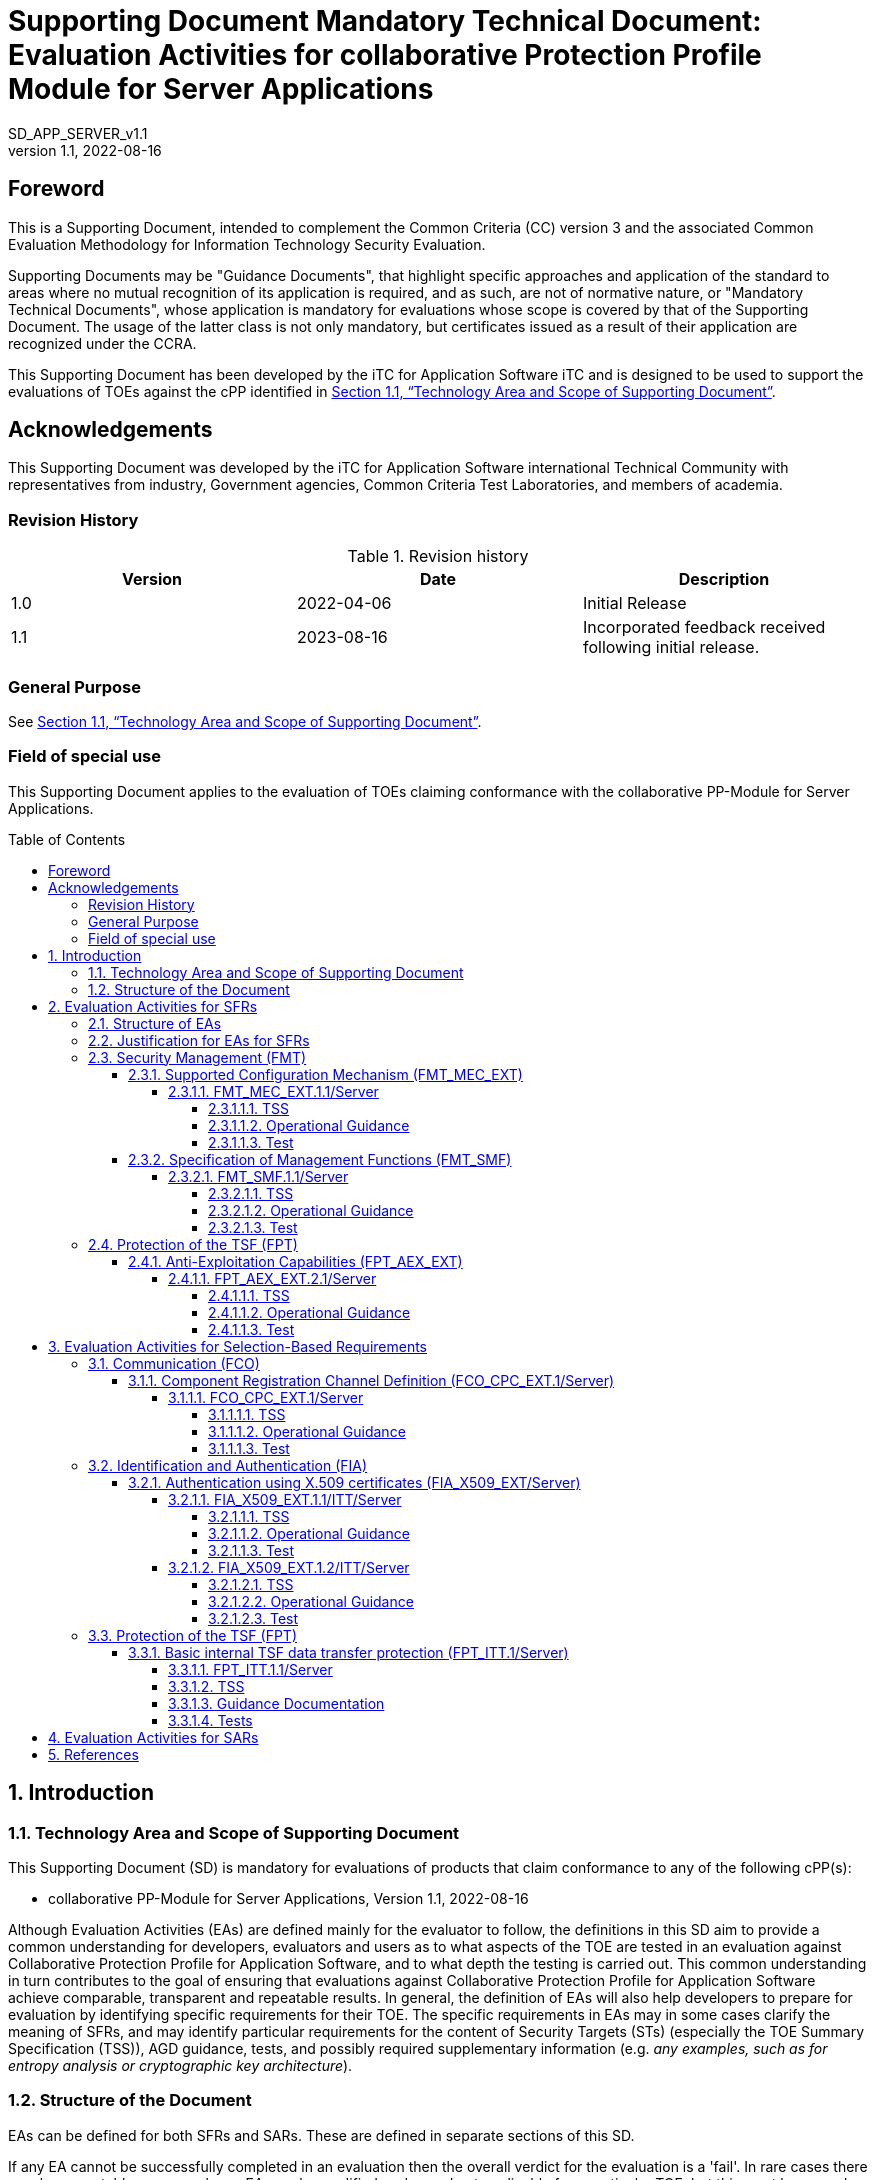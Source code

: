 :showtitle:

:toc: macro

:toclevels: 7
:sectnumlevels: 7
:table-caption: Table
:imagesdir: images
:icons: font
:revnumber: 1.1
:revdate: 2022-08-16
:xrefstyle: full

:iTC-longname: iTC for Application Software
:iTC-shortname: AppSW-iTC
:iTC-email: cm-itc-mailing-list@gmail.com
:iTC-website: https://appswcpp.github.io/
:iTC-GitHub: https://github.com/appswcpp/repository/
:base-pp: Collaborative Protection Profile for Application Software
:pp-name: Collaborative Protection Profile for Application Software
:pp-module-name: collaborative PP-Module for Server Applications
:pp-version: Version 1.1
:pp-date: 2022-08-16
:short name: SD_APP_SERVER_v{revnumber}

= Supporting Document Mandatory Technical Document: Evaluation Activities for collaborative Protection Profile Module for Server Applications
{shortname} 
:showtitle:

== Foreword

This is a Supporting Document, intended to complement the Common Criteria (CC) version 3 and the associated Common Evaluation Methodology for Information Technology Security Evaluation.

Supporting Documents may be "Guidance Documents", that highlight specific approaches and application of the standard to areas where no mutual recognition of its application is required, and as such, are not of normative nature, or "Mandatory Technical Documents", whose application is mandatory for evaluations whose scope is covered by that of the Supporting Document. The usage of the latter class is not only mandatory, but certificates issued as a result of their application are recognized under the CCRA.

This Supporting Document has been developed by the {iTC-longname} iTC and is designed to be used to support the evaluations of TOEs against the cPP identified in <<Technology Area and Scope of Supporting Document>>.

== Acknowledgements

This Supporting Document was developed by the {iTC-longname} international Technical Community with representatives from industry, Government agencies, Common Criteria Test Laboratories, and members of academia.

=== Revision History

.Revision history
|===
|Version |Date |Description

|1.0
|2022-04-06
|Initial Release

|1.1
|2023-08-16
|Incorporated feedback received following initial release.

|===

=== General Purpose

See <<Technology Area and Scope of Supporting Document>>.

=== Field of special use

This Supporting Document applies to the evaluation of TOEs claiming conformance with the {pp-module-name}.

toc::[]

:sectnums:

== Introduction

=== Technology Area and Scope of Supporting Document

This Supporting Document (SD) is mandatory for evaluations of products that claim conformance to any of the following cPP(s):

* {pp-module-name}, {pp-version}, {pp-date}

Although Evaluation Activities (EAs) are defined mainly for the evaluator to follow, the definitions in this SD aim to provide a common understanding for developers, evaluators and users as to what aspects of the TOE are tested in an evaluation against {pp-name}, and to what depth the testing is carried out. This common understanding in turn contributes to the goal of ensuring that evaluations against {pp-name} achieve comparable, transparent and repeatable results. In general, the definition of EAs will also help developers to prepare for evaluation by identifying specific requirements for their TOE. The specific requirements in EAs may in some cases clarify the meaning of SFRs, and may identify particular requirements for the content of Security Targets (STs) (especially the TOE Summary Specification (TSS)), AGD guidance, tests, and possibly required supplementary information (e.g. _any examples, such as for entropy analysis or cryptographic key architecture_).

=== Structure of the Document

EAs can be defined for both SFRs and SARs. These are defined in separate sections of this SD.

If any EA cannot be successfully completed in an evaluation then the overall verdict for the evaluation is a 'fail'. In rare cases there may be acceptable reasons why an EA may be modified or deemed not applicable for a particular TOE, but this must be agreed with the Certification Body for the evaluation.

In general, if all EAs (for both SFRs and SARs) are successfully completed in an evaluation then it would be expected that the overall verdict for the evaluation is a 'pass'. To reach a 'fail' verdict when the EAs have been successfully completed would require a specific justification from the evaluator as to why the EAs were not sufficient for that TOE.

Similarly, at the more granular level of Assurance Components, if the Evaluation Activities for an Assurance Component and all of its related SFR Evaluation Activities are successfully completed in an evaluation then it would be expected that the verdict for the Assurance Component is a 'pass'. To reach a 'fail' verdict for the Assurance Component when these Evaluation Activities have been successfully completed would require a specific justification from the evaluator as to why the Evaluation Activities were not sufficient for that TOE.

== Evaluation Activities for SFRs

=== Structure of EAs

All EAs for SFRs defined in this Section include the following items to keep consistency among EAs.

. Objective of the EA
+
Objective defines the goal of the EA. Assessment Strategy describes how the evaluator can achieve this goal in more detail and Pass/Fail criteria defines how the evaluator can determine whether the goal is achieved or not.

. Dependency
+
Where the EA depends on completion of another EA then the dependency and the other EA is also identified here.

. Tool types required to perform the EA
+
If performing the EA requires any tool types in order to complete the EA then these tool types are defined here.

. Required input from the developer or other entities
+
Additional detail is specified here regarding the required format and content of the inputs to the EA.

. Assessment Strategy
+
Assessment Strategy provides guidance and details on how to perform the EA. It includes, as appropriate to the content of the EA; 

.. How to assess the input from the developer or other entities for completeness with respect to the EA
.. How to make use of any tool types required (potentially including guidance for the calibration or setup of the tools)
.. Guidance on the steps for performing the EA

. Pass/Fail criteria
+
The evaluator uses these criteria to determine whether the EA has demonstrated that the TOE has met the relevant requirement or that it has failed to meet the relevant requirement.

. Requirements for reporting
+
Specific reporting requirements that support transparency and reproducibility of the Pass/Fail judgement are defined here.

=== Justification for EAs for SFRs

EAs in this SD provide specific or more detailed guidance to evaluate the _type of_ system, however, it is the CEM work units based on which the evaluator shall perform evaluations.

This Section explains how EAs for SFRs are derived from the particular CEM work units identified in Assessment Strategy to show the consistency and compatibility between the CEM work units and EAs in this SD.

Assessment Strategy for ASE_TSS requires the evaluator to examine that the TSS provides sufficient design descriptions and its verdicts will be associated with the CEM work unit ASE_TSS.1-1. Evaluator verdicts associated with the supplementary information will also be associated with ASE_TSS.1-1, since the requirement to provide such evidence is specified in ASE in the cPP.

Assessment Strategy for AGD_OPE/ADV_FSP requires the evaluator to examine that the AGD guidance provides sufficient information for the administrators/users as it pertains to SFRs, its verdicts will be associated with CEM work units ADV_FSP.1-7, AGD_OPE.1-4, and AGD_OPE.1-5.

Assessment Strategy for ATE_IND requires the evaluator to conduct testing that the iTC has determined that those testing of the TOE in the context of the associated SFR is necessary. While the evaluator is expected to develop tests, there may be instances where it is more practical for the developer to construct tests, or where the developer may have existing tests. Therefore, it is acceptable for the evaluator to witness developer-generated tests in lieu of executing the tests. In this case, the evaluator must ensure the developer's tests are executing both in the manner declared by the developer and as mandated by the EA. The CEM work units that derive those EAs are: ATE_IND.1-3, ATE_IND.1-4, ATE_IND.1-5, ATE_IND.1-6, and ATE_IND.1-7.

=== Security Management (FMT)

==== Supported Configuration Mechanism (FMT_MEC_EXT)

===== FMT_MEC_EXT.1.1/Server

====== TSS

The evaluator shall review the TSS to identify where the application's configuration data is stored. The evaluator shall also verify that the TSS identifies who has read and write access to the configuration data. 

====== Operational Guidance

No activities specified.

====== Test

The evaluator shall run the following tests:

* Test 1: The evaluator shall verify that the access rules for the configuration files align with the read and write access identified in the TSS.  

* Test 2: The evaluator shall run the application while monitoring it with the following platform specific tools and make changes to its configuration. The evaluator shall verify that the tool logs show corresponding changes to the locations identified in the TSS for storage of configuration data. The following platform specific tools and procedures must be used:
** Windows: SystInternal tool ProcMon
*** The evaluator shall run the application while monitoring it with the SysInternal tool ProcMon and make changes to its configuration. The evaluator shall verify that ProcMon logs show corresponding changes to the locations identified in the TSS for storage of configuration data.
** Linux or macOS: strace (or equivalent utility)
*** The evaluator shall run the application while monitoring it with the utility strace. The evaluator shall make security-related changes to its configuration. The evaluator shall verify that strace logs corresponding changes to configuration files that reside in /etc (for system-specific configuration) or in the user's home directory (for user-specific configuration).


==== Specification of Management Functions (FMT_SMF)

===== FMT_SMF.1.1/Server

====== TSS
No activities specified. 

====== Operational Guidance
The evaluator shall verify that every management function specified in the SFR is described in the operational guidance.   If multiple management interfaces are supported, the guidance documentation must describe which interfaces may be used to perform the management functions.

====== Test
The evaluator shall perform the following test:

* Test 1: The evaluator shall test the application's ability to provide each management function by configuring the application and testing each function specified. The evaluator is expected to test these functions in all the ways in which the ST and guidance documentation state the configuration can be managed.  Each function should be tested on each management interface on which the functionality is supported.

=== Protection of the TSF (FPT)

==== Anti-Exploitation Capabilities (FPT_AEX_EXT)

===== FPT_AEX_EXT.2.1/Server

====== TSS

No activities specified.

====== Operational Guidance

No activities specified.

====== Test

The evaluator shall configure the platform in the ascribed manner and carry out one of the prescribed tests:

* Test 1: [conditional] If the application is being tested on Windows, the evaluator shall ensure that the application can run successfully with Windows Defender Exploit Guard Exploit Protection configured with the following minimum mitigations enabled; Control Flow Guard (CFG), Randomize memory allocations (Bottom-Up ASLR), Export address filtering (EAF), Import address filtering (IAF), and Data Execution Prevention (DEP). The following link describes how to enable Exploit Protection, https://docs.microsoft.com/en-us/windows/security/threat-protection/microsoft-defender-atp/enable-exploit-protection. 
* Test 2: [conditional] If the application is being tested on Linux, the evaluator shall ensure that the application can successfully run on a system with SELinux (or equivalent platform vendor recommended security features) enabled and enforcing.
* Test 3: [conditional] If the application is being tested on macOS, the evaluator shall ensure that the application can successfully run on a system without disabling System Integrity Protection (SIP).

== Evaluation Activities for Selection-Based Requirements 

=== Communication (FCO)
==== Component Registration Channel Definition (FCO_CPC_EXT.1/Server)
===== FCO_CPC_EXT.1/Server

====== TSS

The evaluator shall examine the TSS to confirm it:

* Describes the method by which a Security Administrator enables and disables communications between pairs of TOE parts.
* Describes the relevant details according to the type of channel in the main selection made in FCO_CPC_EXT.1.2/Server:
** First type: the TSS identifies the relevant SFR iteration, if present, that specifies the channel used.
** Second type: the TSS describes details of the channel and the mechanisms that it uses.

====== Operational Guidance
The evaluator shall examine the guidance documentation to confirm that it contains instructions for enabling and disabling communications with any individual parts of the TOE. The evaluator shall confirm that the method of disabling is such that all other TOE parts can be prevented from communicating with the part that is being removed from the TOE (preventing the remaining parts from either attempting to initiate communications to the disabled part, or from responding to communications from the disabled part).

The evaluator shall examine the guidance documentation to confirm that it includes recovery instructions should a connection be unintentionally broken during the registration process.

If the TOE uses a registration channel for registering components to the TOE (i.e. where the ST author uses the FPT_ITT.1/Server in the selection for FCO_CPC_EXT.1.2/Server) then the evaluator shall examine the Preparative Procedures to confirm that they:

* Describe the security characteristics of the registration channel (e.g. the protocol, keys and authentication data on which it is based).
* Identify any dependencies between the configuration of the registration channel and the security of the subsequent intra-TOE communications (e.g. where AES-256 intra-TOE communications depend on transmitting 256 bit keys between TOE parts and therefore rely on the registration channel being configured to use an equivalent key length).
* Identify any aspects of the channel can be modified by the operational environment in order to improve the channel security and shall describe how this modification can be achieved (e.g. generating a new key pair, or replacing a default public key certificate).

As background for the examination of the registration channel description, it is noted that the requirements above are intended to ensure that administrators can make an accurate judgement of any risks that arise from the default registration process. Examples would be the use of self-signed certificates (i.e. certificates that are not chained to an external or local Certification Authority), manufacturer-issued certificates (where control over aspects such as revocation, or which devices are issued with recognised certificates, is outside the control of the operational environment), use of generic/non-unique keys (e.g. where the same key is present on more than one instance of a device), or well-known keys (i.e. where the confidentiality of the keys is not intended to be strongly protected – note that this does not imply there is a positive action or intention to publicise the keys).

====== Test
The evaluator shall carry out the following tests:

* Test 1.1: The evaluator shall confirm that an Agent application that is not currently a member of the TOE cannot communicate with any part of the TOE until the non-member entity is enabled by a Security Administrator for each of the non-equivalent TOE part with which it is required to communicate. 
* Test 1.2: The evaluator shall confirm that after enablement, an Agent application can communicate only with the part that it has been enabled for. This includes testing that the enabled communication is successful for the enabled pair, and that communication remains unsuccessful with any other part for which communication has not been explicitly enabled.

Some TOEs may set up the registration channel before the enablement step is carried out, but in such a case the channel must not allow communications until after the enablement step has been completed.

The evaluator shall repeat Tests 1.1 and 1.2 for each different type of enablement process that can be used in the TOE.

* Test 2: The evaluator shall separately disable each TOE part in turn and ensure that the other TOE parts cannot then communicate with the disabled part, whether by attempting to initiate communications with the disabled part or by responding to communication attempts from the disabled part.
* Test 3: The evaluator shall carry out the following tests according to those that apply to the values of the selection made in the ST for FCO_CPC_EXT.1.2/Server.
** If the ST uses the first type of communication channel in the selection in FCO_CPC_EXT.1.2/Server then the evaluator tests the channel via the Evaluation Activities for FPT_ITT.1/Server.
** If the ST uses the ‘no channel’ selection, then no test is required.

* Test 4 [conditional]: If _A channel that meets the secure channel requirements in  FPT_ITT.1_ is selected in FCO_CPC_EXT.1.2/Server, the evaluator shall perform one of the following tests, according to the TOE characteristics identified in its TSS and operational guidance:
** If the registration channel is not subsequently used for communication between TOE parts, then the evaluator shall confirm that the registration channel can no longer be used after the registration process has completed, by attempting to use the channel to communicate with each of the endpoints after registration has completed.
** If the registration channel is subsequently used for communication between TOE parts then the evaluator shall confirm that any aspects identified in the operational guidance as necessary to meet the requirements for a steady-state inter-part channel (as in FPT_ITT.1) can indeed be carried out (e.g. there might be a requirement to replace the default key pair and/or public key certificate).

=== Identification and Authentication (FIA)
==== Authentication using X.509 certificates (FIA_X509_EXT/Server)
===== FIA_X509_EXT.1.1/ITT/Server

====== TSS
The evaluator shall ensure the TSS describes where the check of validity of the certificates takes place, and that the TSS identifies any of the rules for extendedKeyUsage fields (in FIA_X509_EXT.1.1/ITT/Server) that are not supported by the TOE or Platform (i.e. where the ST is therefore claiming that they are trivially satisfied). If selected, the TSS shall describe how certificate revocation checking is performed. It is not sufficient to verify the status of a X.509 certificate only when it's loaded onto the TOE or Platform.

====== Operational Guidance
No activities specified.

====== Test
The evaluator shall demonstrate that checking the validity of a certificate is performed when a certificate is used in an authentication step. It is not sufficient to verify the status of a X.509 certificate only when it is loaded onto the TOE or Platform. The evaluator shall perform the following tests:

* Test 1a: The evaluator shall load a valid chain of certificates (terminating in a trusted CA certificate) as needed to validate the certificate to be used in the function, and shall use this chain to demonstrate that the function succeeds. 

* Test 1b: The evaluator shall then delete one of the certificates in the chain (i.e. the root CA certificate or other intermediate certificate, but not the end-entity certificate), and show that the function fails.

* Test 2: The evaluator shall demonstrate that validating an expired certificate results in the function failing.

* Test 3: [conditional] The evaluator shall test that the TOE or Platform can properly handle revoked certificates if CRL or OCSP is selected; if both are selected, then a test shall be performed for each method. The evaluator shall test revocation of the TOE certificate and revocation of the TOE intermediate CA certificate i.e. the intermediate CA certificate should be revoked by the root CA. The evaluator shall ensure that a valid certificate is used, and that the validation function succeeds. The evaluator then attempts the test with a certificate that has been revoked (for each method chosen in the selection) to ensure when the certificate is no longer valid that the validation function fails. No testing is required if no revocation method is selected.

* Test 4: [conditional] If OCSP is selected, the evaluator shall configure the OCSP server or use a man-in-the-middle tool to present a certificate that does not have the OCSP signing purpose and verify that validation of the OCSP response fails. If CRL is selected, the evaluator shall configure the CA to sign a CRL with a certificate that does not have the cRLsign key usage bit set, and verify that validation of the CRL fails.

* Test 5: The evaluator shall modify any byte in the first eight bytes of the certificate and demonstrate that the certificate fails to validate. (The certificate will fail to parse correctly.)

* Test 6: The evaluator shall modify any byte in the last byte of the certificate and demonstrate that the certificate fails to validate. (The signature on the certificate will not validate.)

* Test 7: The evaluator shall modify any byte in the public key of the certificate and demonstrate that the certificate fails to validate. (The hash of the certificate will not validate.)

===== FIA_X509_EXT.1.2/ITT/Server

====== TSS
No activities specified.

====== Operational Guidance
No activities specified.

====== Test
The evaluator shall perform the following tests. The tests described must be performed in conjunction with the other certificate services assurance activities, including the functions in FIA_X509_EXT.1.1/ITT/Server. The tests for the extendedKeyUsage rules are performed in conjunction with the uses that require those rules. Where the TSS identifies any of the rules for extendedKeyUsage fields (in FIA_X509_EXT.1.1) that are not supported by the TOE or Platform (i.e. where the ST is therefore claiming that they are trivially satisfied) then the associated extendedKeyUsage rule testing may be omitted.

The evaluator shall create a chain of at least two certificates: the node certificate to be tested, and the self-signed Root CA. 

* Test 1: The evaluator shall construct a certificate path, such that the certificate of the CA issuing the TOE’s certificate does not contain the basicConstraints extension. The validation of the certificate path fails.

* Test 2: The evaluator shall construct a certificate path, such that the certificate of the CA issuing the TOE’s certificate has the CA flag in the basicConstraints extension set to FALSE. The validation of the certificate path fails.

* Test 3: The evaluator shall construct a certificate path, such that the certificate of the CA issuing the TOE’s certificate has the CA flag in the basicConstraints extension set to TRUE. The validation of the certificate path succeeds.

=== Protection of the TSF (FPT)
==== Basic internal TSF data transfer protection (FPT_ITT.1/Server)
===== FPT_ITT.1.1/Server

===== TSS

[arabic, start=247]
. The evaluator shall examine the TSS to ensure it describes where the check of validity of the certificates takes place, and that the TSS identifies any of the rules for extendedKeyUsage fields (in FIA_X509_EXT.1.1) that are not supported by the TOE (i.e. where the ST is therefore claiming that they are trivially satisfied).
. If selected, the TSS shall describe how certificate revocation checking is performed. It is expected that either OCSP or CRL revocation checking is performed when a certificate is presented to the TOE (e.g. during authentication).

===== Guidance Documentation

[arabic, start=249]
. The evaluator shall also ensure that the guidance documentation describes where the check of validity of the certificates takes place, describes any of the rules for extendedKeyUsage fields (in FIA_X509_EXT.1.1) that are not supported by the TOE (i.e. where the ST is therefore claiming that they are trivially satisfied) and describe how certificate revocation checking is performed.

===== Tests

*FIA_X509_EXT.1.1/ITT*
[arabic, start=250]
. The evaluator shall demonstrate that checking the validity of a certificate is performed when a certificate is used in an authentication step. It is not sufficient to verify the status of a X.509 certificate only when it is loaded onto the device. The evaluator shall perform the following tests for FIA_X509_EXT.1.1/ITT. These tests must be repeated for each distinct security function that utilizes X.509v3 certificates. For example, if the TOE implements certificate-based authentication with IPSEC and TLS, then it shall be tested with each of these protocols.:
[loweralpha]
.. Test 1a: The evaluator shall present the TOE with a valid chain of certificates (terminating in a trusted CA certificate) as needed to validate the leaf certificate to be used in the function and shall use this chain to demonstrate that the function succeeds. Test 1a shall be designed in a way that the chain can be 'broken' in Test 1b by either being able to remove the trust anchor from the TOEs trust store, or by setting up the trust store in a way that at least one intermediate CA certificate needs to be provided, together with the leaf certificate from outside the TOE, to complete the chain (e.g. by storing only the root CA certificate in the trust store).
+
Test 1b: The evaluator shall then 'break' the chain used in Test 1a by either removing the trust anchor in the TOE's trust store used to terminate the chain, or by removing one of the intermediate CA certificates (provided together with the leaf certificate in Test 1a) to complete the chain. The evaluator shall show that an attempt to validate this broken chain fails.
.. Test 2: The evaluator shall demonstrate that validating an expired certificate results in the function failing.
.. Test 3: The evaluator shall test that the TOE can properly handle revoked certificates-–depending on whether CRL or OCSP is selected; if both are selected, then a test shall be performed for each method. The evaluator shall test revocation of the TOE certificate and revocation of the TOE intermediate CA certificate i.e. the intermediate CA certificate should be revoked by the root CA. The evaluator shall ensure that a valid certificate is used, and that the validation function succeeds. The evaluator then attempts the test with a certificate that has been revoked (for each method chosen in the selection) to ensure when the certificate is no longer valid that the validation function fails. No testing is required if no revocation method is selected. Revocation checking is only applied to certificates that are not designated as trust anchors. Therefore, the revoked certificate(s) used for testing shall not be a trust anchor.
.. Test 4: If OCSP is selected, the evaluator shall configure the OCSP server or use a man-in-the-middle tool to present a certificate that does not have the OCSP signing purpose and verify that validation of the OCSP response fails. If CRL is selected, the evaluator shall configure the CA to sign a CRL with a certificate that does not have the cRLsign key usage bit set and verify that validation of the CRL fails.
.. Test 5: The evaluator shall modify any byte in the first eight bytes of the certificate and demonstrate that the certificate fails to validate. (The certificate will fail to parse correctly.)
.. Test 6: The evaluator shall modify any byte in the last byte of the certificate and demonstrate that the certificate fails to validate. (The signature on the certificate will not validate.)
.. Test 7: The evaluator shall modify any byte in the public key of the certificate and demonstrate that the certificate fails to validate. (The hash of the certificate will not validate.)
.. Test 8: (Conditional on support for EC certificates as indicated in FCS_COP.1/SigGen). The following tests are run when a minimum certificate path length of three certificates is implemented:
+
Test 8a: (Conditional on TOE ability to process CA certificates presented in certificate message) The test shall be designed in a way such that only the EC root certificate is designated as a trust anchor, and by setting up the trust store in a way that the EC Intermediate CA certificate needs to be provided, together with the leaf certificate, from outside the TOE to complete the chain (e.g. by storing only the EC root CA certificate in the trust store). The evaluator shall present the TOE with a valid chain of EC certificates (terminating in a trusted CA certificate), where the elliptic curve parameters are specified as a named curve. The evaluator shall confirm that the TOE validates the certificate chain.
+
Test 8b: (Conditional on TOE ability to process CA certificates presented in certificate message) The test shall be designed in a way such that only the EC root certificate is designated as a trust anchor, and by setting up the trust store in a way that the EC Intermediate CA certificate needs to be provided, together with the leaf certificate, from outside the TOE to complete the chain (e.g. by storing only the EC root CA certificate in the trust store). The evaluator shall present the TOE with a chain of EC certificates (terminating in a trusted CA certificate), where the intermediate certificate in the certificate chain uses an explicit format version of the Elliptic Curve parameters in the public key information field, and is signed by the trusted EC root CA, but having no other changes. The evaluator shall confirm the TOE treats the certificate as invalid.
+
Test 8c: The evaluator shall establish a subordinate CA certificate, where the elliptic curve parameters are specified as a named curve, that is signed by a trusted EC root CA. The evaluator shall attempt to load the certificate into the trust store and observe that it is accepted into the TOE's trust store. The evaluator shall then establish a subordinate CA certificate that uses an explicit format version of the elliptic curve parameters, and that is signed by a trusted EC root CA. The evaluator shall attempt to load the certificate into the trust store and observe that it is rejected, and not added to the TOE's trust store.

*FIA_X509_EXT.1.2/ITT*
[arabic, start=251]
. The evaluator shall perform the following tests for FIA_X509_EXT.1.2/ITT. The tests described must be performed in conjunction with the other certificate services assurance activities, including the functions in FIA_X509_EXT.2.1/ITT. The tests for the extendedKeyUsage rules are performed in conjunction with the uses that require those rules. Where the TSS identifies any of the rules for extendedKeyUsage fields (in FIA_X509_EXT.1.1) that are not supported by the TOE (i.e. where the ST is therefore claiming that they are trivially satisfied) then the associated extendedKeyUsage rule testing may be omitted.
. The goal of the following tests is to verify that the TOE accepts a certificate as a CA certificate only if it has been marked as a CA certificate by using basicConstraints with the CA flag set to True (and implicitly tests that the TOE correctly parses the basicConstraints extension as part of X509v3 certificate chain validation).
. For each of the following tests the evaluator shall create a chain of at least two certificates: a self-signed root CA certificate and a leaf (node) certificate. The properties of the certificates in the chain are adjusted as described in each individual test below (and this modification shall be the only invalid aspect of the relevant certificate chain).
[loweralpha]
.. Test 1: The evaluator shall ensure that one CA in the chain does not contain the basicConstraints extension. The evaluator confirms that the TOE rejects such a certificate at each of the following points supported: (i) as part of the validation of the leaf certificate belonging to this chain; (ii) when attempting to add a CA certificate without the basicConstraints extension to the TOE’s trust store (i.e. when attempting to install the CA certificate as one which will be retrieved from the TOE itself when validating future certificate chains).
.. Test 2: The evaluator shall ensure that at least one of the CA certificates in the chain has a basicConstraints extension in which the CA flag is set to FALSE. The evaluator confirms that the TOE rejects such a certificate at one (or both) of the following points: (i) as part of the validation of the leaf certificate belonging to this chain; (ii) when attempting to add a CA certificate with the CA flag set to FALSE to the TOE’s trust store (i.e. when attempting to install the CA certificate as one which will be retrieved from the TOE itself when validating future certificate chains).



== Evaluation Activities for SARs

The PP-Module does not define any SARs beyond those defined within the App PP base to which it must claim conformance. It is important to note that a TOE that is evaluated against the PP-Module is inherently evaluated against this Base-PP as well. The Collaborative Protection Profile for Application Software includes a number of Evaluation Activities associated with both SFRs and SARs. Additionally, the PP-Module includes a number of SFR-based Evaluation Activities that similarly refine the SARs of the Base-PPs. The evaluation laboratory will evaluate the TOE against the Base-PP and supplement that evaluation with the necessary SFRs that are taken from the PP-Module.

== References

* [#CC1]#[CC1]#	Common Criteria for Information Technology Security Evaluation, Part 1: Introduction and General Model, CCMB-2017-04-001, Version 3.1 Revision 5, April 2017.
* [#CC2]#[CC2]# Common Criteria for Information Technology Security Evaluation, Part 2: Security Functional Components, CCMB-2017-04-002, Version 3.1 Revision 5, April 2017.
* [#CC3]#[CC3]#	Common Criteria for Information Technology Security Evaluation, Part 3: Security Assurance Components, CCMB-2017-04-003, Version 3.1 Revision 5, April 2017.
* [#CEM]#[CEM]#	Common Methodology for Information Technology Security Evaluation, Evaluation Methodology, CCMB-2017-04-004, Version 3.1 Revision 5, April 2017.
* [#addenda]#[addenda]# CC and CEM addenda, Exact Conformance, Selection-Based SFRs, Optional SFRs, Version 0.5, May 2017
* [#cPP]#[cPP]# {pp-name}, {pp-version}, {pp-date}